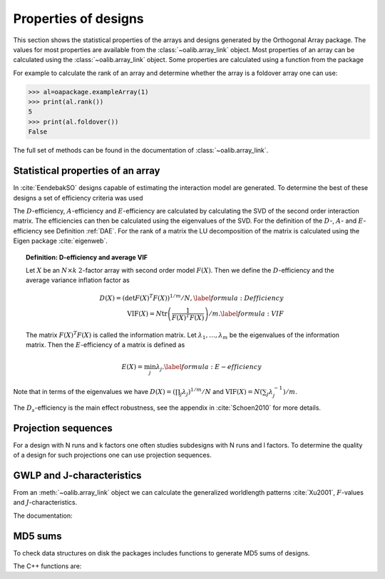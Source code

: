 Properties of designs
=====================

This section shows the statistical properties of the arrays and designs generated by the Orthogonal Array package. The values for most properties are available from the :class:`~oalib.array_link`
object. Most properties of an array can be calculated using the :class:`~oalib.array_link`
object. Some properties are calculated using a function from the package

For example to calculate the rank of an array and determine whether the array is a foldover array one can use:

.. code-block:: python
   
 >>> al=oapackage.exampleArray(1)
 >>> print(al.rank())
 5 
 >>> print(al.foldover())
 False

.. doxygenfunction:: array_link::rank
.. doxygenfunction:: array_link::foldover

The full set of methods can be found in the documentation of :class:`~oalib.array_link`.

Statistical properties of an array
----------------------------------

In :cite:`EendebakSO` designs capable of estimating the interaction model are generated. To determine the best of these designs
a set of efficiency criteria was used


.. doxygenfunction:: array_link::Defficiency
.. doxygenfunction:: array_link::DsEfficiency
.. doxygenfunction:: array_link::DsEfficiency
.. doxygenfunction:: array_link::Aefficiency
.. doxygenfunction:: array_link::Eefficiency


The :math:`D`-efficiency, :math:`A`-efficiency and :math:`E`-efficiency
are calculated by calculating the SVD of the second order interaction
matrix. The efficiencies can then be calculated using the eigenvalues of
the SVD. For the definition of the :math:`D`-, :math:`A`- and
:math:`E`-efficiency see Definition :ref:`DAE`. For the
rank of a matrix the LU decomposition of the matrix is calculated using
the Eigen package :cite:`eigenweb`.

.. topic:: Definition: D-efficiency and average VIF
   :name: DAE

   Let :math:`X` be an :math:`N\times k` :math:`2`-factor
   array with second order model :math:`{F(X)}`. Then we define the :math:`{D}`-efficiency and the average variance inflation factor as

   .. math::
    
       {D(X)} = \left( \det {F(X)}^T {F(X)}\right)^{1/m} / N , 
       \label{formula:Defficiency} \\
       {\mathrm{VIF}(X)} = N \operatorname{tr}\left( \frac{1}{ {F(X)}^T {F(X)}} \right) /m . \label{formula:VIF}
       
   The matrix :math:`{F(X)}^T {F(X)}` is called the information matrix. Let :math:`\lambda_1, \ldots, \lambda_m` be the eigenvalues of the information matrix. Then the :math:`{E}`-efficiency of a matrix is defined as

   .. math::
       
       {E(X)} = \min_j \lambda_j .
       \label{formula:E-efficiency}

Note that in terms of the eigenvalues we have
:math:`{D(X)} = (\prod_j \lambda_j)^{1/m} / N` and
:math:`{\mathrm{VIF}(X)} = N (\sum_j \lambda_j^{-1})/m`.

The :math:`D_s`-efficiency is the main effect robustness, see the appendix
in :cite:`Schoen2010` for more details.


Projection sequences
--------------------

For a design with N runs and k factors one often studies subdesigns with N runs and l factors. 
To determine the quality of a design for such projections one can use projection sequences.

    
.. doxygenfunction:: array_link::PECsequence
.. doxygenfunction:: PICsequence


GWLP and J-characteristics
--------------------------

From an :meth:`~oalib.array_link` object we can calculate the generalized
worldlength patterns :cite:`Xu2001`, :math:`F`-values and
:math:`J`-characteristics.

.. code-block:: python
 :caption: Calculate GWLP and :math:`F`-values 
   
 >>> al=oapackage.exampleArray(1)
 >>> al.showarray() array: 0 0 0 0 0 0 0 0 0 0 0 0 0 1 1 0 0 1 0 1 0 1 0 1 0 0 1 1 0 0 0 1 1 1 1 0 1 1 1 1 1 0 0 1 1 1 0 1 0 1 1 0 1 1 0 1 0 1 1 0 1 1 0 0 1 1 1 0 0 1 1 1 0 1 0 1 1 1 0 0
 >>> g=al.GWLP()
 >>> print('print(’GWLP: %s’% str(g) )
 GWLP: (1.0, 0.0, 0.0, 1.0, 1.0, 0.0)
 >>> print('F3-value: %s' % str(al.Fvalues(3)))
 F3-value: (4, 6)
 >>> print('F4-value: %s' % str(al.Fvalues(4)))
 F4-value: (1, 4)
 >>> print('J3-characteristics: %s’ % str(al.Jcharacteristics(3)))
 J3-characteristics: (8, 8, 0, 0, 0, 8, 0, 8, 0, 0)

The documentation:

.. doxygenfunction:: array_link::GWLP
.. doxygenfunction:: array_link::Fvalues
.. doxygenfunction:: array_link::Jcharacteristics


MD5 sums
--------

To check data structures on disk the packages includes functions to
generate MD5 sums of designs. 

.. code-block:: python
 :caption: Calculate md5 sum of a design

 >>> import oapackage; al=oapackage.exampleArray(0)
 >>> al.md5()
 '6454c492239a8e01e3c01a864583abf2'

The C++ functions are:

.. doxygenfunction::  array_link::md5()
    :no-link:
.. doxygenfunction::  md5(void *, int)
    :no-link:
.. doxygenfunction::  md5(const std::string)
    :no-link:
    

    
